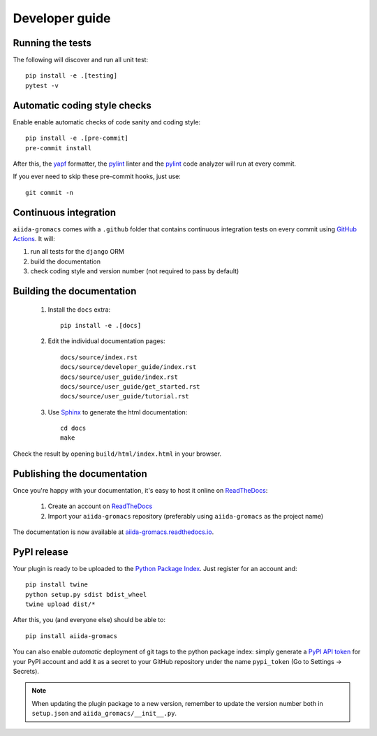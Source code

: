 ===============
Developer guide
===============

Running the tests
+++++++++++++++++

The following will discover and run all unit test::

    pip install -e .[testing]
    pytest -v

Automatic coding style checks
+++++++++++++++++++++++++++++

Enable enable automatic checks of code sanity and coding style::

    pip install -e .[pre-commit]
    pre-commit install

After this, the `yapf <https://github.com/google/yapf>`_ formatter,
the `pylint <https://www.pylint.org/>`_ linter
and the `pylint <https://www.pylint.org/>`_ code analyzer will
run at every commit.

If you ever need to skip these pre-commit hooks, just use::

    git commit -n


Continuous integration
++++++++++++++++++++++

``aiida-gromacs`` comes with a ``.github`` folder that contains continuous integration tests on every commit using `GitHub Actions <https://github.com/features/actions>`_. It will:

#. run all tests for the ``django`` ORM
#. build the documentation
#. check coding style and version number (not required to pass by default)

Building the documentation
++++++++++++++++++++++++++

 #. Install the ``docs`` extra::

        pip install -e .[docs]

 #. Edit the individual documentation pages::

        docs/source/index.rst
        docs/source/developer_guide/index.rst
        docs/source/user_guide/index.rst
        docs/source/user_guide/get_started.rst
        docs/source/user_guide/tutorial.rst

 #. Use `Sphinx`_ to generate the html documentation::

        cd docs
        make

Check the result by opening ``build/html/index.html`` in your browser.

Publishing the documentation
++++++++++++++++++++++++++++

Once you're happy with your documentation, it's easy to host it online on ReadTheDocs_:

 #. Create an account on ReadTheDocs_

 #. Import your ``aiida-gromacs`` repository (preferably using ``aiida-gromacs`` as the project name)

The documentation is now available at `aiida-gromacs.readthedocs.io <http://aiida-gromacs.readthedocs.io/>`_.

PyPI release
++++++++++++

Your plugin is ready to be uploaded to the `Python Package Index <https://pypi.org/>`_.
Just register for an account and::

    pip install twine
    python setup.py sdist bdist_wheel
    twine upload dist/*

After this, you (and everyone else) should be able to::

    pip install aiida-gromacs

You can also enable *automatic* deployment of git tags to the python package index:
simply generate a `PyPI API token <https://pypi.org/help/#apitoken>`_ for your PyPI account and add it as a secret to your GitHub repository under the name ``pypi_token`` (Go to Settings -> Secrets).

.. note::

   When updating the plugin package to a new version, remember to update the version number both in ``setup.json`` and ``aiida_gromacs/__init__.py``.


.. _ReadTheDocs: https://readthedocs.org/
.. _Sphinx: https://www.sphinx-doc.org/en/master/
